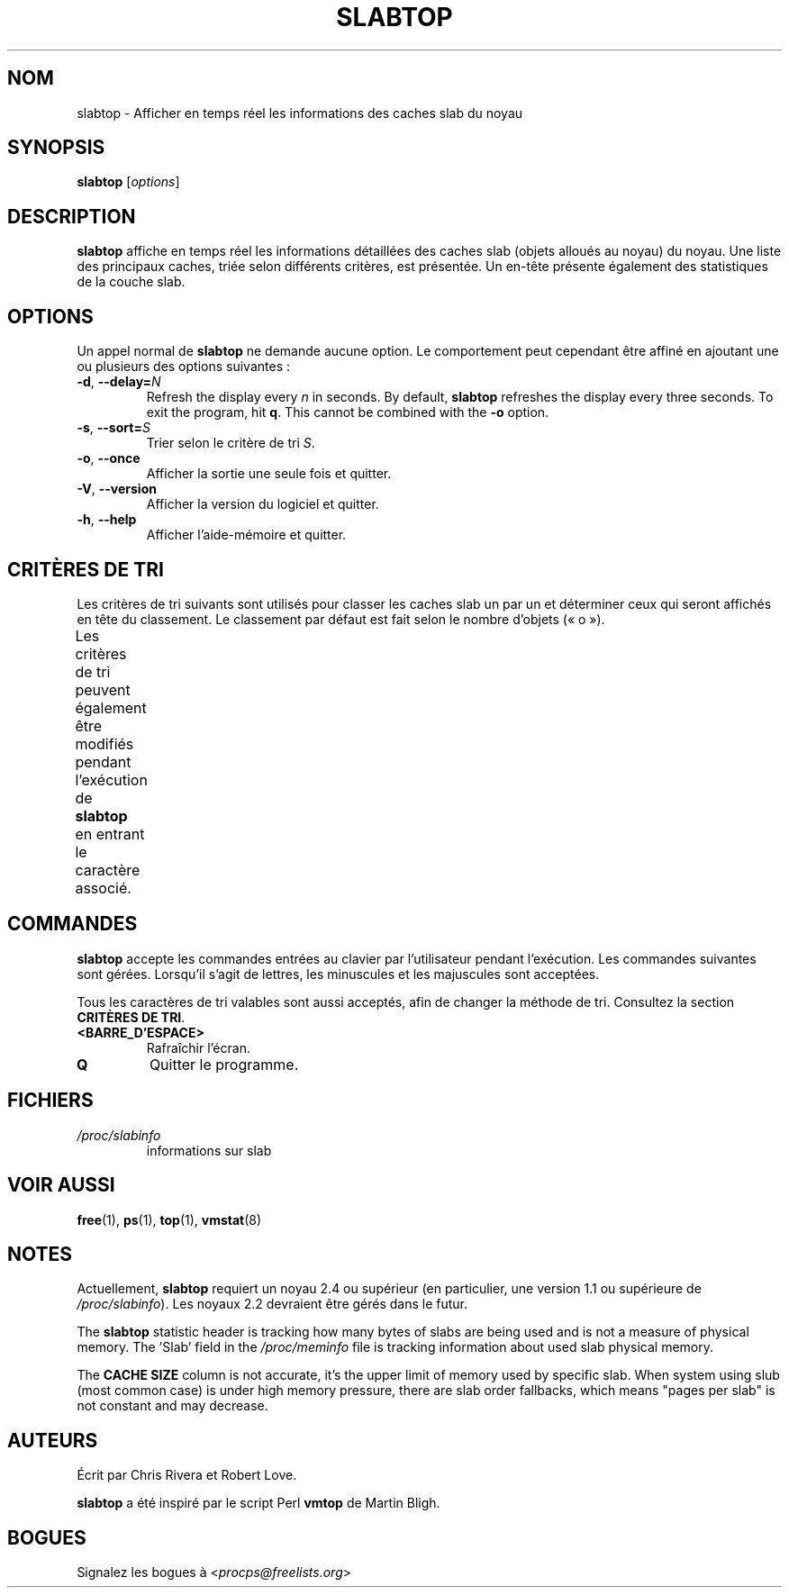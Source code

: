 .\"
.\" Copyright (c) 2011-2023 Craig Small <csmall@dropbear.xyz>
.\" Copyright (c) 2013-2023 Jim Warner <james.warner@comcast.net>
.\" Copyright (c) 2011-2012 Sami Kerola <kerolasa@iki.fi>
.\" Copyright (c) 2004-2006 Albert Cahalan
.\" Copyright (C) 2003      Chris Rivera
.\"
.\" This program is free software; you can redistribute it and/or modify
.\" it under the terms of the GNU Lesser General Public License as
.\" published by the Free Software Foundation; either version 2.1 of the
.\" License, or (at your option) any later version.
.\"
.\"
.\"*******************************************************************
.\"
.\" This file was generated with po4a. Translate the source file.
.\"
.\"*******************************************************************
.TH SLABTOP 1 2021\-03\-11 procps\-ng "Commandes de l'utilisateur"
.SH NOM
slabtop \- Afficher en temps réel les informations des caches slab du noyau
.SH SYNOPSIS
\fBslabtop\fP [\fIoptions\fP]
.SH DESCRIPTION
\fBslabtop\fP affiche en temps réel les informations détaillées des caches slab
(objets alloués au noyau) du noyau. Une liste des principaux caches, triée
selon différents critères, est présentée. Un en\-tête présente également des
statistiques de la couche slab.
.SH OPTIONS
Un appel normal de \fBslabtop\fP ne demande aucune option. Le comportement peut
cependant être affiné en ajoutant une ou plusieurs des options suivantes\ :
.TP 
\fB\-d\fP, \fB\-\-delay=\fP\fIN\fP
Refresh the display every \fIn\fP in seconds.  By default, \fBslabtop\fP refreshes
the display every three seconds.  To exit the program, hit \fBq\fP.  This
cannot be combined with the \fB\-o\fP option.
.TP 
\fB\-s\fP, \fB\-\-sort=\fP\fIS\fP
Trier selon le critère de tri \fIS\fP.
.TP 
\fB\-o\fP, \fB\-\-once\fP
Afficher la sortie une seule fois et quitter.
.TP 
\fB\-V\fP, \fB\-\-version\fP
Afficher la version du logiciel et quitter.
.TP 
\fB\-h\fP, \fB\-\-help\fP
Afficher l'aide\-mémoire et quitter.
.SH "CRITÈRES DE TRI"
Les critères de tri suivants sont utilisés pour classer les caches slab un
par un et déterminer ceux qui seront affichés en tête du classement. Le
classement par défaut est fait selon le nombre d'objets («\ o\ »).
.PP
Les critères de tri peuvent également être modifiés pendant l'exécution de
\fBslabtop\fP en entrant le caractère associé.
.TS
l l l.
\fBcaractère\fP	\fBdescription\fP	\fBheader\fP
a	nombre d'objets actifs	ACTIF
b	nombre d'objets par slab	OBJ/SLAB
c	taille du cache	TAILLE DU CACHE
l	nombre de slabs	SLABS
v	nombre de slabs actifs	N/A
n	nom	NOM\:
o	nombre d'objets	OBJS
p	nombre de pages par slab	N/A
s	taille des objets	TAILLE OBJ
u	utilisation du cache	USAGE
.TE
.SH COMMANDES
\fBslabtop\fP accepte les commandes entrées au clavier par l'utilisateur
pendant l'exécution. Les commandes suivantes sont gérées. Lorsqu'il s'agit
de lettres, les minuscules et les majuscules sont acceptées.
.PP
Tous les caractères de tri valables sont aussi acceptés, afin de changer la
méthode de tri. Consultez la section \fBCRITÈRES DE TRI\fP.
.TP 
\fB<BARRE_D'ESPACE>\fP
Rafraîchir l'écran.
.TP 
\fBQ\fP
Quitter le programme.
.SH FICHIERS
.TP 
\fI/proc/slabinfo\fP
informations sur slab
.SH "VOIR AUSSI"
\fBfree\fP(1), \fBps\fP(1), \fBtop\fP(1), \fBvmstat\fP(8)
.SH NOTES
Actuellement, \fBslabtop\fP requiert un noyau\ 2.4 ou supérieur (en
particulier, une version\ 1.1 ou supérieure de \fI/proc/slabinfo\fP). Les
noyaux\ 2.2 devraient être gérés dans le futur.
.PP
The \fBslabtop\fP statistic header is tracking how many bytes of slabs are
being used and is not a measure of physical memory.  The 'Slab' field in the
\fI/proc/meminfo\fP file is tracking information about used slab physical
memory.
.PP
The \fBCACHE SIZE\fP column is not accurate, it's the upper limit of memory
used by specific slab. When system using slub (most common case) is under
high memory pressure, there are slab order fallbacks, which means "pages per
slab" is not constant and may decrease.
.SH AUTEURS
Écrit par Chris Rivera et Robert Love.
.PP
\fBslabtop\fP a été inspiré par le script Perl \fBvmtop\fP de Martin Bligh.
.SH BOGUES
Signalez les bogues à <\fIprocps@freelists.org\fP>
